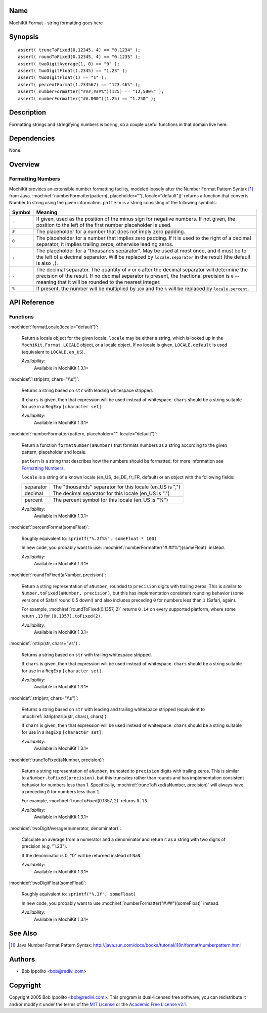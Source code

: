 .. title:: MochiKit.Format - string formatting goes here

Name
====

MochiKit.Format - string formatting goes here


Synopsis
========

::

   assert( truncToFixed(0.12345, 4) == "0.1234" );
   assert( roundToFixed(0.12345, 4) == "0.1235" );
   assert( twoDigitAverage(1, 0) == "0" );
   assert( twoDigitFloat(1.2345) == "1.23" );
   assert( twoDigitFloat(1) == "1" );
   assert( percentFormat(1.234567) == "123.46%" );
   assert( numberFormatter("###,###%")(125) == "12,500%" );
   assert( numberFormatter("##.000")(1.25) == "1.250" );


Description
===========

Formatting strings and stringifying numbers is boring, so a couple
useful functions in that domain live here.


Dependencies
============

None.


Overview
========

Formatting Numbers
------------------

MochiKit provides an extensible number formatting facility, modeled
loosely after the Number Format Pattern Syntax [1]_ from Java.
:mochiref:`numberFormatter(pattern[, placeholder=""[,
locale="default"])` returns a function that converts Number to string
using the given information.  ``pattern`` is a string consisting of
the following symbols:

+-----------+---------------------------------------------------------------+
| Symbol    |   Meaning                                                     |
+===========+===============================================================+
| ``-``     |   If given, used as the position of the minus sign            |
|           |   for negative numbers. If not given, the position            |
|           |   to the left of the first number placeholder is used.        |
+-----------+---------------------------------------------------------------+
| ``#``     |   The placeholder for a number that does not imply zero       |
|           |   padding.                                                    |
+-----------+---------------------------------------------------------------+
| ``0``     |   The placeholder for a number that implies zero padding.     |
|           |   If it is used to the right of a decimal separator, it       |
|           |   implies trailing zeros, otherwise leading zeros.            |
+-----------+---------------------------------------------------------------+
| ``,``     |   The placeholder for a "thousands separator". May be used    |
|           |   at most once, and it must be to the left of a decimal       |
|           |   separator. Will be replaced by ``locale.separator`` in the  |
|           |   result (the default is also ``,``).                         |
+-----------+---------------------------------------------------------------+
| ``.``     |   The decimal separator. The quantity of ``#`` or ``0``       |
|           |   after the decimal separator will determine the precision of |
|           |   the result. If no decimal separator is present, the         |
|           |   fractional precision is ``0`` -- meaning that it will be    |
|           |   rounded to the nearest integer.                             |
+-----------+---------------------------------------------------------------+
| ``%``     |   If present, the number will be multiplied by ``100`` and    |
|           |   the ``%`` will be replaced by ``locale.percent``.           |
+-----------+---------------------------------------------------------------+


API Reference
=============

Functions
---------

:mochidef:`formatLocale(locale="default")`:

    Return a locale object for the given locale. ``locale`` may be
    either a string, which is looked up in the
    ``MochiKit.Format.LOCALE`` object, or a locale object. If no
    locale is given, ``LOCALE.default`` is used (equivalent to
    ``LOCALE.en_US``).

    *Availability*:
        Available in MochiKit 1.3.1+


:mochidef:`lstrip(str, chars="\\s")`:

    Returns a string based on ``str`` with leading whitespace
    stripped.

    If ``chars`` is given, then that expression will be used instead
    of whitespace. ``chars`` should be a string suitable for use in a
    ``RegExp`` ``[character set]``.

    *Availability*:
        Available in MochiKit 1.3.1+


:mochidef:`numberFormatter(pattern, placeholder="", locale="default")`:

    Return a function ``formatNumber(aNumber)`` that formats numbers
    as a string according to the given pattern, placeholder and
    locale.

    ``pattern`` is a string that describes how the numbers should be
    formatted, for more information see `Formatting Numbers`_.

    ``locale`` is a string of a known locale (en_US, de_DE, fr_FR,
    default) or an object with the following fields:

    +-----------+-----------------------------------------------------------+
    | separator | The "thousands" separator for this locale (en_US is ",")  |
    +-----------+-----------------------------------------------------------+
    | decimal   | The decimal separator for this locale (en_US is ".")      |
    +-----------+-----------------------------------------------------------+
    | percent   | The percent symbol for this locale (en_US is "%")         |
    +-----------+-----------------------------------------------------------+

    *Availability*:
        Available in MochiKit 1.3.1+


:mochidef:`percentFormat(someFloat)`:

    Roughly equivalent to: ``sprintf("%.2f%%", someFloat * 100)``

    In new code, you probably want to use:
    :mochiref:`numberFormatter("#.##%")(someFloat)` instead.

    *Availability*:
        Available in MochiKit 1.3.1+


:mochidef:`roundToFixed(aNumber, precision)`:

    Return a string representation of ``aNumber``, rounded to
    ``precision`` digits with trailing zeros. This is similar to
    ``Number.toFixed(aNumber, precision)``, but this has
    implementation consistent rounding behavior (some versions of
    Safari round 0.5 down!)  and also includes preceding ``0`` for
    numbers less than ``1`` (Safari, again).

    For example, :mochiref:`roundToFixed(0.1357, 2)` returns ``0.14``
    on every supported platform, where some return ``.13`` for
    ``(0.1357).toFixed(2)``.

    *Availability*:
        Available in MochiKit 1.3.1+


:mochidef:`rstrip(str, chars="\\s")`:

    Returns a string based on ``str`` with trailing whitespace stripped.

    If ``chars`` is given, then that expression will be used instead
    of whitespace. ``chars`` should be a string suitable for use in a
    ``RegExp`` ``[character set]``.

    *Availability*:
        Available in MochiKit 1.3.1+


:mochidef:`strip(str, chars="\\s")`:

    Returns a string based on ``str`` with leading and trailing
    whitespace stripped (equivalent to :mochiref:`lstrip(rstrip(str,
    chars), chars)`).

    If ``chars`` is given, then that expression will be used instead
    of whitespace. ``chars`` should be a string suitable for use in a
    ``RegExp`` ``[character set]``.

    *Availability*:
        Available in MochiKit 1.3.1+


:mochidef:`truncToFixed(aNumber, precision)`:

    Return a string representation of ``aNumber``, truncated to
    ``precision`` digits with trailing zeros. This is similar to
    ``aNumber.toFixed(precision)``, but this truncates rather than
    rounds and has implementation consistent behavior for numbers less
    than 1.  Specifically, :mochiref:`truncToFixed(aNumber,
    precision)` will always have a preceding ``0`` for numbers less
    than ``1``.

    For example, :mochiref:`truncToFixed(0.1357, 2)` returns ``0.13``.

    *Availability*:
        Available in MochiKit 1.3.1+


:mochidef:`twoDigitAverage(numerator, denominator)`:

    Calculate an average from a numerator and a denominator and return
    it as a string with two digits of precision (e.g. "1.23").

    If the denominator is 0, "0" will be returned instead of ``NaN``.

    *Availability*:
        Available in MochiKit 1.3.1+


:mochidef:`twoDigitFloat(someFloat)`:

    Roughly equivalent to: ``sprintf("%.2f", someFloat)``

    In new code, you probably want to use
    :mochiref:`numberFormatter("#.##")(someFloat)` instead.

    *Availability*:
        Available in MochiKit 1.3.1+


See Also
========

.. [1] Java Number Format Pattern Syntax:
       http://java.sun.com/docs/books/tutorial/i18n/format/numberpattern.html


Authors
=======

- Bob Ippolito <bob@redivi.com>


Copyright
=========

Copyright 2005 Bob Ippolito <bob@redivi.com>. This program is
dual-licensed free software; you can redistribute it and/or modify it
under the terms of the `MIT License`_ or the `Academic Free License
v2.1`_.

.. _`MIT License`: http://www.opensource.org/licenses/mit-license.php
.. _`Academic Free License v2.1`: http://www.opensource.org/licenses/afl-2.1.php
